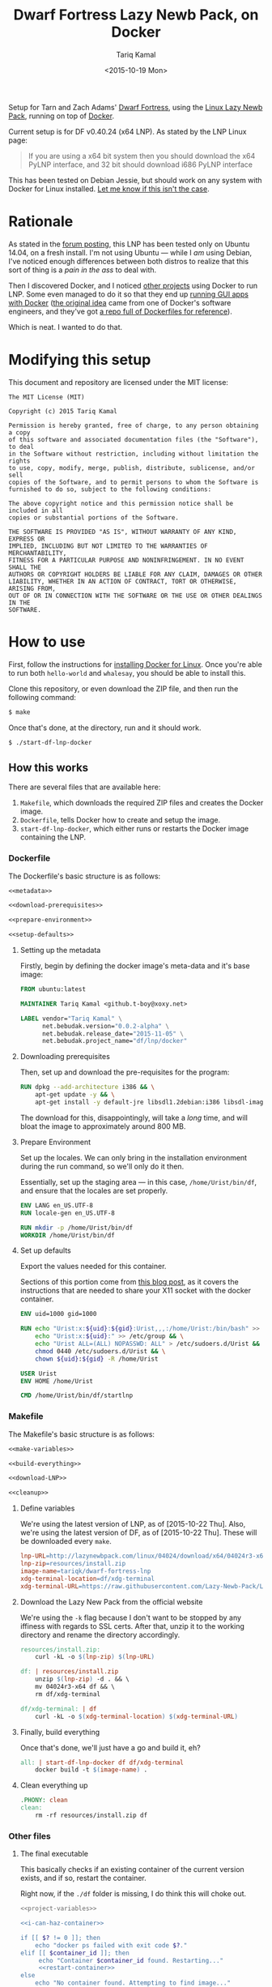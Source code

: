 #+TITLE: Dwarf Fortress Lazy Newb Pack, on Docker
#+AUTHOR: Tariq Kamal
#+EMAIL: github.t-boy@xoxy.net
#+DATE: <2015-10-19 Mon>

Setup for Tarn and Zach Adams' [[http://www.bay12games.com/dwarves/][Dwarf Fortress]], using the [[http://lazynewbpack.com/linux/][Linux Lazy Newb Pack]], running on top of [[https://www.docker.com/][Docker]].

Current setup is for DF v0.40.24 (x64 LNP). As stated by the LNP Linux page:

#+BEGIN_QUOTE
If you are using a x64 bit system then you should download the x64 PyLNP interface, and 32 bit should download i686 PyLNP interface
#+END_QUOTE

This has been tested on Debian Jessie, but should work on any system with Docker for Linux installed. [[https://github.com/tariqk/dwarf-fortress-lnp-docker/issues/new][Let me know if this isn't the case]].

* Rationale

As stated in the [[http://www.bay12forums.com/smf/index.php?topic=140966.0][forum posting]], this LNP has been tested only on Ubuntu 14.04, on a fresh install. I'm not using Ubuntu — while I /am/ using Debian, I've noticed enough differences between both distros to realize that this sort of thing is a /pain in the ass/ to deal with.

Then I discovered Docker, and I noticed [[https://github.com/pgrange/docker-dwarf_fortress_lnp][other projects]] using Docker to run LNP. Some even managed to do it so that they end up [[http://fabiorehm.com/blog/2014/09/11/running-gui-apps-with-docker/][running GUI apps with Docker]] ([[https://blog.jessfraz.com/post/docker-containers-on-the-desktop/][the original idea]] came from one of Docker's software engineers, and they've got [[https://github.com/jfrazelle/dockerfiles][a repo full of Dockerfiles for reference]]).

Which is neat. I wanted to do that.

* Modifying this setup

This document and repository are licensed under the MIT license:

#+BEGIN_SRC fundamental :tangle LICENSE
The MIT License (MIT)

Copyright (c) 2015 Tariq Kamal

Permission is hereby granted, free of charge, to any person obtaining a copy
of this software and associated documentation files (the "Software"), to deal
in the Software without restriction, including without limitation the rights
to use, copy, modify, merge, publish, distribute, sublicense, and/or sell
copies of the Software, and to permit persons to whom the Software is
furnished to do so, subject to the following conditions:

The above copyright notice and this permission notice shall be included in all
copies or substantial portions of the Software.

THE SOFTWARE IS PROVIDED "AS IS", WITHOUT WARRANTY OF ANY KIND, EXPRESS OR
IMPLIED, INCLUDING BUT NOT LIMITED TO THE WARRANTIES OF MERCHANTABILITY,
FITNESS FOR A PARTICULAR PURPOSE AND NONINFRINGEMENT. IN NO EVENT SHALL THE
AUTHORS OR COPYRIGHT HOLDERS BE LIABLE FOR ANY CLAIM, DAMAGES OR OTHER
LIABILITY, WHETHER IN AN ACTION OF CONTRACT, TORT OR OTHERWISE, ARISING FROM,
OUT OF OR IN CONNECTION WITH THE SOFTWARE OR THE USE OR OTHER DEALINGS IN THE
SOFTWARE.
#+END_SRC


* How to use

First, follow the instructions for [[https://docs.docker.com/linux/started/][installing Docker for Linux]]. Once you're able to run both =hello-world= and =whalesay=, you should be able to install this.

Clone this repository, or even download the ZIP file, and then run the following command:

#+BEGIN_SRC sh :tangle no
$ make
#+END_SRC

Once that's done, at the directory, run and it should work.

#+BEGIN_SRC sh :tangle no
$ ./start-df-lnp-docker
#+END_SRC

** How this works

There are several files that are available here:

1. =Makefile=, which downloads the required ZIP files and creates the Docker image.
2. =Dockerfile=, tells Docker how to create and setup the image.
3. =start-df-lnp-docker=, which either runs or restarts the Docker image containing the LNP.

*** Dockerfile

The Dockerfile's basic structure is as follows:

#+NAME: Dockerfile
#+BEGIN_SRC dockerfile :tangle Dockerfile :noweb yes
<<metadata>>

<<download-prerequisites>>

<<prepare-environment>>

<<setup-defaults>>
#+END_SRC

**** Setting up the metadata
Firstly, begin by defining the docker image's meta-data and it's base image:

#+NAME: metadata
#+BEGIN_SRC dockerfile
FROM ubuntu:latest

MAINTAINER Tariq Kamal <github.t-boy@xoxy.net>

LABEL vendor="Tariq Kamal" \
      net.bebudak.version="0.0.2-alpha" \
      net.bebudak.release_date="2015-11-05" \
      net.bebudak.project_name="df/lnp/docker"
#+END_SRC

**** Downloading prerequisites
Then, set up and download the pre-requisites for the program:

#+NAME: download-prerequisites
#+BEGIN_SRC dockerfile
RUN dpkg --add-architecture i386 && \
    apt-get update -y && \
    apt-get install -y default-jre libsdl1.2debian:i386 libsdl-image1.2:i386 libsdl-ttf2.0-0:i386 libglu1-mesa:i386 libgtk2.0-0:i386  libopenal1:i386 libjpeg62:i386 coreutils g++ gcc patch xterm sed  python bzip2 qtchooser qtbase5-dev qtbase5-dev-tools qtscript5-dev qt5-qmake libqt5script5 libqt5scripttools5 libqxt-core0 libqxt-gui0 wget unzip locales
#+END_SRC

The download for this, disappointingly, will take a /long/ time, and will bloat the image to approximately around 800 MB.

**** Prepare Environment
Set up the locales. We can only bring in the installation environment during the run command, so we'll only do it then.

Essentially, set up the staging area — in this case, =/home/Urist/bin/df=, and ensure that the locales are set properly.

#+NAME: prepare-environment
#+BEGIN_SRC dockerfile
ENV LANG en_US.UTF-8
RUN locale-gen en_US.UTF-8

RUN mkdir -p /home/Urist/bin/df
WORKDIR /home/Urist/bin/df
#+END_SRC

**** Set up defaults
Export the values needed for this container.

Sections of this portion come from [[http://fabiorehm.com/blog/2014/09/11/running-gui-apps-with-docker/][this blog post]], as it covers the instructions that are needed to share your X11 socket with the docker container.

#+NAME: setup-defaults
#+BEGIN_SRC dockerfile
ENV uid=1000 gid=1000

RUN echo "Urist:x:${uid}:${gid}:Urist,,,:/home/Urist:/bin/bash" >> /etc/passwd && \
    echo "Urist:x:${uid}:" >> /etc/group && \
    echo "Urist ALL=(ALL) NOPASSWD: ALL" > /etc/sudoers.d/Urist && \
    chmod 0440 /etc/sudoers.d/Urist && \
    chown ${uid}:${gid} -R /home/Urist

USER Urist
ENV HOME /home/Urist

CMD /home/Urist/bin/df/startlnp
#+END_SRC

*** Makefile

The Makefile's basic structure is as follows:

#+BEGIN_SRC makefile :tangle Makefile :noweb yes
<<make-variables>>

<<build-everything>>

<<download-LNP>>

<<cleanup>>
#+END_SRC

**** Define variables
We're using the latest version of LNP, as of [2015-10-22 Thu]. Also, we're using the latest version of DF, as of [2015-10-22 Thu]. These will be downloaded every =make=.

#+NAME: make-variables
#+BEGIN_SRC makefile
lnp-URL=http://lazynewbpack.com/linux/04024/download/x64/04024r3-x64.zip
lnp-zip=resources/install.zip
image-name=tariqk/dwarf-fortress-lnp
xdg-terminal-location=df/xdg-terminal
xdg-terminal-URL=https://raw.githubusercontent.com/Lazy-Newb-Pack/Lazy-Newb-Pack-Linux/master/pack/xdg-terminal
#+END_SRC

**** Download the Lazy New Pack from the official website
We're using the =-k= flag because I don't want to be stopped by any iffiness with regards to SSL certs. After that, unzip it to the working directory and rename the directory accordingly.

#+NAME: download-LNP
#+BEGIN_SRC makefile
resources/install.zip:
	curl -kL -o $(lnp-zip) $(lnp-URL)

df: | resources/install.zip
	unzip $(lnp-zip) -d . && \
	mv 04024r3-x64 df && \
	rm df/xdg-terminal

df/xdg-terminal: | df
	curl -kL -o $(xdg-terminal-location) $(xdg-terminal-URL)
#+END_SRC

**** Finally, build everything
Once that's done, we'll just have a go and build it, eh?

#+NAME: build-everything
#+BEGIN_SRC makefile
all: | start-df-lnp-docker df df/xdg-terminal
	docker build -t $(image-name) .
#+END_SRC

**** Clean everything up
#+NAME: cleanup
#+BEGIN_SRC makefile
.PHONY: clean
clean:
	rm -rf resources/install.zip df
#+END_SRC


*** Other files

**** The final executable
This basically checks if an existing container of the current version exists, and if so, restart the container.

Right now, if the =./df= folder is missing, I do think this will choke out.

#+BEGIN_SRC sh :tangle start-df-lnp-docker :shebang #!/bin/bash :noweb yes
<<project-variables>>

<<i-can-haz-container>>

if [[ $? != 0 ]]; then
    echo "docker ps failed with exit code $?."
elif [[ $container_id ]]; then
     echo "Container $container_id found. Restarting..."
     <<restart-container>>
else
    echo "No container found. Attempting to find image..."
    <<i-can-haz-image>>
    if [[ $? != 0 ]]; then
        echo "docker images failed with exit code $?."
    elif [[ $image_id ]]; then
         echo "Image $image_id found. Running..."
         <<run-image>>
    else
        echo "Image not found. Container not found. Have you already run make yet?"
    fi
fi
#+END_SRC

***** Set the project variables

#+NAME: project-variables
#+BEGIN_SRC sh
PROJECT_NAME="df/lnp/docker"
PROJECT_NAME_LABEL="net.bebudak.project_name"

PROJECT_VERSION="0.0.2-alpha"
PROJECT_VERSION_LABEL="net.bebudak.version"

USER_ID=$(id -u)
GROUP_ID=$(id -g)
WORK_DIR=$(pwd)
#+END_SRC

***** Ask the question: is there a container?
We do this by running the =docker ps= command, relying on the project name and version labels. We take the first entry, which, by rights, should be the newest container.

#+NAME:i-can-haz-container
#+BEGIN_SRC sh
container_id=$(docker ps \
                      --all \
                      --format "{{.ID}}" \
                      --filter="label=$PROJECT_NAME_LABEL=$PROJECT_NAME" \
                      --filter="label=$PROJECT_VERSION_LABEL=$PROJECT_VERSION" | \
                      head -n1)
#+END_SRC

****** If there is, restart the docker container

#+NAME:restart-container
#+BEGIN_SRC sh
docker restart $container_id
#+END_SRC

***** Ask the question: is there an image?
We do this by running the the =docker images= command, relying on the project name and version labels. We take the first entry, again, which, by rights, should be the newest image.

#+NAME:i-can-haz-image
#+BEGIN_SRC sh
image_id=$(docker images \
                  -q \
                  --filter="label=$PROJECT_NAME_LABEL=$PROJECT_NAME" \
                  --filter="label=$PROJECT_VERSION_LABEL=$PROJECT_VERSION" | \
                  head -n1)
#+END_SRC

****** If there is, run the docker image
I'm trying to figure out where I got the export =uid= and =gid= trick is from, and when I do I'll add the link.

#+NAME:run-image
#+BEGIN_SRC sh
docker run -ti \
       -e DISPLAY=$DISPLAY \
       -e uid=$USER_ID \
       -e gid=$GROUP_ID \
       -v /tmp/.X11-unix:/tmp/.X11-unix \
       -v $WORK_DIR/df:/home/Urist/bin/df \
       -l $PROJECT_NAME_LABEL=$PROJECT_NAME \
       -l $PROJECT_VERSION_LABEL=$PROJECT_VERSION \
       $image_id
#+END_SRC

* Behind the scenes

Yep, this is the org-file that generates most of the other files necessary for this, using =org-mode= on Emacs.

After making changes in this document, I run =org-babel-tangle= and update all the other files.

This file also sets up local variables (using =add-file-local-variable=) to ensure that =org-src-preserve-indentation= is set to =t=. This ensures that the Makefile is properly created, preserving the =TAB= used to define actions to specific rules.

# Local Variables:
# org-src-preserve-indentation: t
# End:
